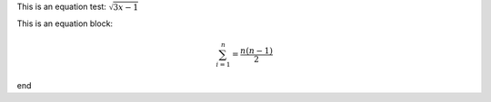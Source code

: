 This is an equation test: :math:`\sqrt{3x - 1}`

This is an equation block:

.. math::

   \sum_{i=1}^n = \frac{n (n-1)}{2}

end
